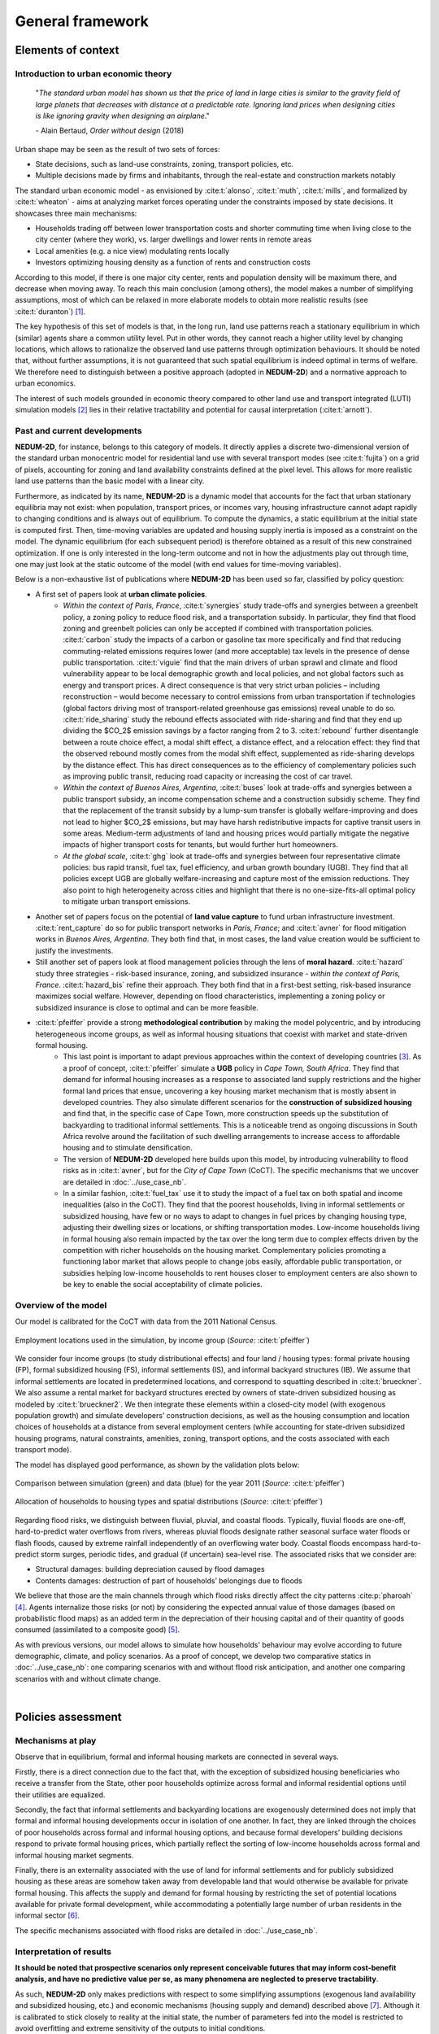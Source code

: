=================
General framework
=================

-------------------
Elements of context
-------------------

^^^^^^^^^^^^^^^^^^^^^^^^^^^^^^^^^^^^^
Introduction to urban economic theory
^^^^^^^^^^^^^^^^^^^^^^^^^^^^^^^^^^^^^

	"*The standard urban model has shown us that the price of land in large cities is similar to the gravity field of large planets that decreases with distance at a predictable rate. Ignoring land prices when designing cities is like ignoring gravity when designing an airplane*."

	\- Alain Bertaud, *Order without design* (2018)

Urban shape may be seen as the result of two sets of forces:

* State decisions, such as land-use constraints, zoning, transport policies, etc.
* Multiple decisions made by firms and inhabitants, through the real-estate and construction markets notably

The standard urban economic model - as envisioned by :cite:t:`alonso`, :cite:t:`muth`, :cite:t:`mills`, and formalized by :cite:t:`wheaton` - aims at analyzing market forces operating under the constraints imposed by state decisions. It showcases three main mechanisms:

* Households trading off between lower transportation costs and shorter commuting time when living close to the city center (where they work), vs. larger dwellings and lower rents in remote areas
* Local amenities (e.g. a nice view) modulating rents locally
* Investors optimizing housing density as a function of rents and construction costs

According to this model, if there is one major city center, rents and population density will be maximum there, and decrease when moving away. To reach this main conclusion (among others), the model makes a number of simplifying assumptions, most of which can be relaxed in more elaborate models to obtain more realistic results (see :cite:t:`duranton`) [#f1]_.

The key hypothesis of this set of models is that, in the long run, land use patterns reach a stationary equilibrium in which (similar) agents share a common utility level. Put in other words, they cannot reach a higher utility level by changing locations, which allows to rationalize the observed land use patterns through optimization behaviours. It should be noted that, without further assumptions, it is not guaranteed that such spatial equilibrium is indeed optimal in terms of welfare. We therefore need to distinguish between a positive approach (adopted in **NEDUM-2D**) and a normative approach to urban economics.

The interest of such models grounded in economic theory compared to other land use and transport integrated (LUTI) simulation models [#f2]_ lies in their relative tractability and potential for causal interpretation (:cite:t:`arnott`). 

^^^^^^^^^^^^^^^^^^^^^^^^^^^^^
Past and current developments
^^^^^^^^^^^^^^^^^^^^^^^^^^^^^

**NEDUM-2D**, for instance, belongs to this category of models. It directly applies a discrete two-dimensional version of the standard urban monocentric model for residential land use with several transport modes (see :cite:t:`fujita`) on a grid of pixels, accounting for zoning and land availability constraints defined at the pixel level. This allows for more realistic land use patterns than the basic model with a linear city. 

Furthermore, as indicated by its name, **NEDUM-2D** is a dynamic model that accounts for the fact that urban stationary equilibria may not exist: when population, transport prices, or incomes vary, housing infrastructure cannot adapt rapidly to changing conditions and is always out of equilibrium. To compute the dynamics, a static equilibrium at the initial state is computed first. Then, time-moving variables are updated and housing supply inertia is imposed as a constraint on the model. The dynamic equilibrium (for each subsequent period) is therefore obtained as a result of this new constrained optimization. If one is only interested in the long-term outcome and not in how the adjustments play out through time, one may just look at the static outcome of the model (with end values for time-moving variables).

Below is a non-exhaustive list of publications where **NEDUM-2D** has been used so far, classified by policy question:

* A first set of papers look at **urban climate policies**.
   * *Within the context of Paris, France*, :cite:t:`synergies` study trade-offs and synergies between a greenbelt policy, a zoning policy to reduce flood risk, and a transportation subsidy. In particular, they find that flood zoning and greenbelt policies can only be accepted if combined with transportation policies. :cite:t:`carbon` study the impacts of a carbon or gasoline tax more specifically and find that reducing commuting-related emissions requires lower (and more acceptable) tax levels in the presence of dense public transportation. :cite:t:`viguie` find that the main drivers of urban sprawl and climate and flood vulnerability appear to be local demographic growth and local policies, and not global factors such as energy and transport prices. A direct consequence is that very strict urban policies – including reconstruction – would become necessary to control emissions from urban transportation if technologies (global factors driving most of transport-related greenhouse gas emissions) reveal unable to do so. :cite:t:`ride_sharing` study the rebound effects associated with ride-sharing and find that they end up dividing the $CO_2$ emission savings by a factor ranging from 2 to 3. :cite:t:`rebound` further disentangle between a route choice effect, a modal shift effect, a distance effect, and a relocation effect: they find that the observed rebound mostly comes from the modal shift effect, supplemented as ride-sharing develops by the distance effect. This has direct consequences as to the efficiency of complementary policies such as improving public transit, reducing road capacity or increasing the cost of car travel.
   * *Within the context of Buenos Aires, Argentina*, :cite:t:`buses` look at trade-offs and synergies between a public transport subsidy, an income compensation scheme and a construction subsidiy scheme. They find that the replacement of the transit subsidy by a lump-sum transfer is globally welfare-improving and does not lead to higher $CO_2$ emissions, but may have harsh redistributive impacts for captive transit users in some areas. Medium-term adjustments of land and housing prices would partially mitigate the negative impacts of higher transport costs for tenants, but would further hurt homeowners.
   * *At the global scale*, :cite:t:`ghg` look at trade-offs and synergies between four representative climate policies: bus rapid transit, fuel tax, fuel efficiency, and urban growth boundary (UGB). They find that all policies except UGB are globally welfare-increasing and capture most of the emission reductions. They also point to high heterogeneity across cities and highlight that there is no one-size-fits-all optimal policy to mitigate urban transport emissions.
* Another set of papers focus on the potential of **land value capture** to fund urban infrastructure investment. :cite:t:`rent_capture` do so for public transport networks in *Paris, France*; and :cite:t:`avner` for flood mitigation works in *Buenos Aires, Argentina*. They both find that, in most cases, the land value creation would be sufficient to justify the investments.
* Still another set of papers look at flood management policies through the lens of **moral hazard**. :cite:t:`hazard` study three strategies - risk-based insurance, zoning, and subsidized insurance - *within the context of Paris, France*. :cite:t:`hazard_bis` refine their approach. They both find that in a first-best setting, risk-based insurance maximizes social welfare. However, depending on flood characteristics, implementing a zoning policy or subsidized insurance is close to optimal and can be more feasible.
* :cite:t:`pfeiffer` provide a strong **methodological contribution** by making the model polycentric, and by introducing heterogeneous income groups, as well as informal housing situations that coexist with market and state-driven formal housing.
   * This last point is important to adapt previous approaches within the context of developing countries [#f3]_. As a proof of concept, :cite:t:`pfeiffer` simulate a **UGB** policy in *Cape Town, South Africa*. They find that demand for informal housing increases as a response to associated land supply restrictions and the higher formal land prices that ensue, uncovering a key housing market mechanism that is mostly absent in developed countries. They also simulate different scenarios for the **construction of subsidized housing** and find that, in the specific case of Cape Town, more construction speeds up the substitution of backyarding to traditional informal settlements. This is a noticeable trend as ongoing discussions in South Africa revolve around the facilitation of such dwelling arrangements to increase access to affordable housing and to stimulate densification.
   * The version of **NEDUM-2D** developed here builds upon this model, by introducing vulnerability to flood risks as in :cite:t:`avner`, but for the *City of Cape Town* (CoCT). The specific mechanisms that we uncover are detailed in :doc:`../use_case_nb`.
   * In a similar fashion, :cite:t:`fuel_tax` use it to study the impact of a fuel tax on both spatial and income inequalities (also in the CoCT). They find that the poorest households, living in informal settlements or subsidized housing, have few or no ways to adapt to changes in fuel prices by changing housing type, adjusting their dwelling sizes or locations, or shifting transportation modes. Low-income households living in formal housing also remain impacted by the tax over the long term due to complex effects driven by the competition with richer households on the housing market. Complementary policies promoting a functioning labor market that allows people to change jobs easily, affordable public transportation, or subsidies helping low-income households to rent houses closer to employment centers are also shown to be key to enable the social acceptability of climate policies.

^^^^^^^^^^^^^^^^^^^^^
Overview of the model
^^^^^^^^^^^^^^^^^^^^^

Our model is calibrated for the CoCT with data from the 2011 National Census.

.. figure:: images/empl_loc.png 
   :scale: 70% 
   :align: center
   :alt: map of employment locations with number of workers per income group

   Employment locations used in the simulation, by income group (*Source*: :cite:t:`pfeiffer`)

We consider four income groups (to study distributional effects) and four land / housing types: formal private housing (FP), formal subsidized housing (FS), informal settlements (IS), and informal backyard structures (IB). We assume that informal settlements are located in predetermined locations, and correspond to squatting described in :cite:t:`brueckner`. We also assume a rental market for backyard structures erected by owners of state-driven subsidized housing as modeled by :cite:t:`brueckner2`. We then integrate these elements within a closed-city model (with exogenous population growth) and simulate developers’ construction decisions, as well as the housing consumption and location choices of households at a distance from several employment centers (while accounting for state-driven subsidized housing programs, natural constraints, amenities, zoning, transport options, and the costs associated with each transport mode).

The model has displayed good performance, as shown by the validation plots below:

.. figure:: images/global_valid.png 
   :scale: 70% 
   :align: center
   :alt: line plots comparing population density and housing prices between simulation and data for the year 2011

   Comparison between simulation (green) and data (blue) for the year 2011 (*Source*: :cite:t:`pfeiffer`)

.. figure:: images/housing_valid.png 
   :scale: 70% 
   :align: center
   :alt: line plots comparing total population pet housing type between simulation and data for the year 2011

   Allocation of households to housing types and spatial distributions (*Source*: :cite:t:`pfeiffer`)

Regarding flood risks, we distinguish between fluvial, pluvial, and coastal floods. Typically, fluvial floods are one-off, hard-to-predict water overflows from rivers, whereas pluvial floods designate rather seasonal surface water floods or flash floods, caused by extreme rainfall independently of an overflowing water body. Coastal floods encompass hard-to-predict storm surges, periodic tides, and gradual (if uncertain) sea-level rise. The associated risks that we consider are:

* Structural damages: building depreciation caused by flood damages
* Contents damages: destruction of part of households’ belongings due to floods

We believe that those are the main channels through which flood risks directly affect the city patterns :cite:p:`pharoah` [#fQSE]_. Agents internalize those risks (or not) by considering the expected annual value of those damages (based on probabilistic flood maps) as an added term in the depreciation of their housing capital and of their quantity of goods consumed (assimilated to a composite good) [#fmyopic]_.

As with previous versions, our model allows to simulate how households' behaviour may evolve according to future demographic, climate, and policy scenarios. As a proof of concept, we develop two comparative statics in :doc:`../use_case_nb`: one comparing scenarios with and without flood risk anticipation, and another one comparing scenarios with and without climate change.

|

-------------------
Policies assessment
-------------------

^^^^^^^^^^^^^^^^^^
Mechanisms at play
^^^^^^^^^^^^^^^^^^

Observe that in equilibrium, formal and informal housing markets are connected in several ways. 

Firstly, there is a direct connection due to the fact that, with the exception of subsidized housing beneficiaries who receive a transfer from the State, other poor households optimize across formal and informal residential options until their utilities are equalized. 

Secondly, the fact that informal settlements and backyarding locations are exogenously determined does not imply that formal and informal housing developments occur in isolation of one another. In fact, they are linked through the choices of poor households across formal and informal housing options, and because formal developers’ building decisions respond to private formal housing prices, which partially reflect the sorting of low-income households across formal and informal housing market segments. 

Finally, there is an externality associated with the use of land for informal settlements and for publicly subsidized housing as these areas are somehow taken away from developable land that would otherwise be available for private formal housing. This affects the supply and demand for formal housing by restricting the set of potential locations available for private formal development, while accommodating a potentially large number of urban residents in the informal sector [#f4]_.

The specific mechanisms associated with flood risks are detailed in :doc:`../use_case_nb`.


^^^^^^^^^^^^^^^^^^^^^^^^^
Interpretation of results
^^^^^^^^^^^^^^^^^^^^^^^^^

**It should be noted that prospective scenarios only represent conceivable futures that may inform cost-benefit analysis, and have no predictive value per se, as many phenomena are neglected to preserve tractability**. 

As such, **NEDUM-2D** only makes predictions with respect to some simplifying assumptions (exogenous land availability and subsidized housing, etc.) and economic mechanisms (housing supply and demand) described above [#f5]_. Although it is calibrated to stick closely to reality at the initial state, the number of parameters fed into the model is restricted to avoid overfitting and extreme sensitivity of the outputs to initial conditions. 

Indeed, the aim of such a model is to provide simulations for the future, with the largest external validity possible in the absence of observable counterfactuals. For them to be informative, they need to display complex direct and indirect effects while keeping tractable the mechanisms that cause them, hence the need to restrict the number of such mechanisms that are interacting in equilibrium. 

Here, **NEDUM-2D** preserves the main market mechanism from the standard urban economic model, while allowing for sorting across different housing submarkets. If one is interested in the impact of other mechanisms on land use patterns (such as homophilia), one should probably consider another model (for instance, a tipping segregation model à la :cite:t:`schelling`).

Empirically, :cite:t:`liotta` show that the standard urban economic model has a good predictive power in terms of population density and rent variations, but not so much in terms of housing production. However, they also show that high levels of informality, strong regulations and planning, as well as specific amenities are, as expected by the theory, main factors leading to the discrepancies. As we account for those elements, we believe that our model yields relatively good predictions. **Still, as is common approach in the literature, we think that the biggest strength of our model is not to deliver predictions in absolute terms, but rather comparative statics that relate one scenario to another, and that are less sensitive to misspecifications.**

|

.. rubric:: Footnotes

.. [#f1] For a broader, less technical review of models used in spatial economics, see :cite:t:`glaeser`.

.. [#f2] See :cite:t:`wray` for a survey of land use modeling in South Africa.

.. [#f3] See :cite:t:`duranton2` for a review of urban economic models within the context of developing countries.

.. [#fQSE] Contrary to the so-called "Quantitative Spatial Economics" literature :cite:p:`rossi-hansberg`, we do not endogenize employment locations, to the extent that we do not allow firms to compete with households for land. There are two main reasons for that. First, the (relative) numerical simplicity of our model allows us to deal with several dimensions of heterogeneity within an extremely granular setting. Second, survey data and expert opinion do not lead us to consider flood risks as a major potential shifter for job center distribution across the city. Since this is the focus of the current version, we therefore keep this distribution as fixed (more on that in :doc:`../technical_doc`) to focus on the direct mechanism described above. Then, our approach also comes with benefits of its own: we are able to model an endogenous city edge through the agricultural land (which is empirically relevant in a developing city context), and to simulate more realistic spatial sorting patterns through continuous (as opposed to unit) demand for housing, which is taken as a necessity good (more on that in :cite:t:`gaigne`). However, we would need a more general equilibrium model (with production, trade, etc.) to study the indirect impact of floods on overall economic activity (through infrastructure disruptions for instance, see :cite:t:`lifelines`). We leave that for future work.

.. [#fmyopic] A possible extension of the current model would be to calibrate the extent of myopia in housing markets. Also note that such capital depreciation approach differs from the existing literature on sea-level rise :cite:p:`desmet,kocornik,lin`, which models flood damages through loss of available land. We believe that our approach is better suited to the study of (more general) extreme flood events that impact the value of land but do not lead to its permanent abandonment. This echoes our focus on within-city commuting rather than cross-city migrations (which we take as exogenous). Finally, note that all those studies abstract from modelling the economic cost of human life, which is likely to be non-negligible but is also hard to measure and subject to behavioral biases: in any case, incorporating such margin is only likely to reinforce our findings on spatial sorting.

.. [#f4] The net effect on formal housing prices is ambiguous as the restricted supply of formal land should raise formal housing prices in the center, while pushing away population to peripheral areas where prices will be lower. At the same time, housing in the informal sector reduces the demand for formal housing, which exerts a downward pressure on formal housing prices.

.. [#f5] See :doc:`../technical_doc` for more details.


